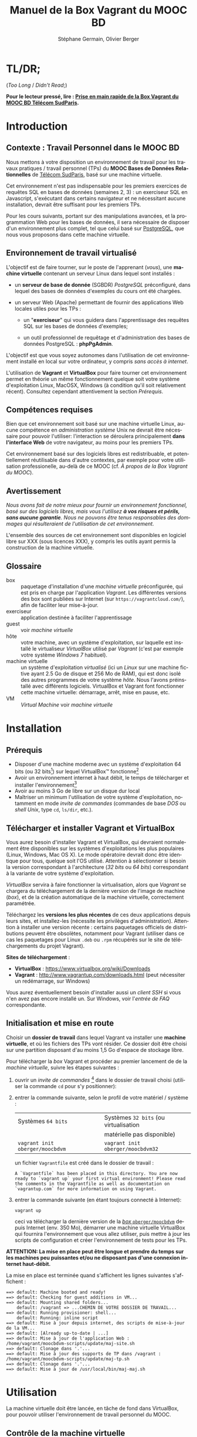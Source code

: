 #+TITLE: Manuel de la Box Vagrant du MOOC BD
#+AUTHOR: Stéphane Germain, Olivier Berger
#+OPTIONS: html-link-use-abs-url:nil html-postamble:t
#+OPTIONS: html-preamble:t html-scripts:t html-style:t
#+OPTIONS: html5-fancy:nil tex:t
#+OPTIONS: num:2 timestamp:t
#+CREATOR: Copyright (C) 2014, The authors and Institut Mines-Télécom
#+HTML_CONTAINER: div
#+HTML_DOCTYPE: xhtml-strict
#+HTML_HEAD:
#+HTML_HEAD_EXTRA:
#+HTML_LINK_HOME:
#+HTML_LINK_UP:
#+HTML_MATHJAX:
#+INFOJS_OPT:
#+LATEX_HEADER:
#+LANGUAGE: fr

* TL/DR;

(/Too Long/ / /Didn't Read/;)

*Pour le lecteur pressé, lire : [[./TLDR.html][Prise en main rapide de la Box Vagrant du MOOC BD Télécom SudParis]].*

* Introduction

** Contexte : Travail Personnel dans le MOOC BD

Nous mettons à votre disposition un environnement de travail pour les
travaux pratiques / travail personnel (TPs) du *MOOC Bases de Données Relationnelles*
 de [[http://mooc.telecom-sudparis.eu/][Télécom SudParis]], basé sur une machine virtuelle.

Cet environnement n'est pas indispensable pour les premiers exercices
de requêtes SQL en bases de données (semaines 2, 3) : un exerciseur SQL en
Javascript, s'exécutant dans certains navigateur et ne nécessitant
aucune installation, devrait être suffisant pour les premiers TPs.

Pour les cours suivants, portant sur des manipulations avancées, et la
programmation Web pour les bases de données, il sera nécessaire de
disposer d'un environnement plus complet, tel que celui basé sur
[[http://www.postgresql.org/][PostgreSQL]], que nous vous
proposons dans cette machine virtuelle.

** Environnement de travail virtualisé

L'objectif est de faire tourner, sur le poste de l'apprenant (/vous/), une
*machine virtuelle* contenant un serveur Linux dans lequel sont installés :

- un *serveur de base de donnée* (SGBDR) /PostgreSQL/ préconfiguré, dans
  lequel des bases de données d'exemples du cours ont été chargées.

- un serveur Web (Apache) permettant de fournir des applications Web
  locales utiles pour les TPs :

  - un "*exerciseur*" qui vous guidera dans l'apprentissage des requêtes
    SQL sur les bases de données d'exemples;

  - un outil professionnel de requêtage et d'administration des bases
    de données PostgreSQL : *phpPgAdmin*.

L'objectif est que vous soyez autonomes dans l'utilisation de cet
environnement installé en local sur votre ordinateur, y compris /sans
accès à internet/.

L'utilisation de *Vagrant* et *VirtualBox* pour faire tourner cet
environnement permet en théorie un même fonctionnement quelque soit
votre système d'exploitation Linux, MacOSX, Windows (à condition qu'il soit relativement
récent). Consultez cependant attentivement la section [[*Prérequis][Prérequis]].

** Compétences requises

Bien que cet environnement soit basé sur une machine virtuelle Linux, aucune
compétence en /administration système/ Unix ne devrait être nécessaire
pour pouvoir l'utiliser: l'interaction se déroulera principalement 
*dans l'interface Web* de votre navigateur, au moins pour les premiers TPs.

Cet environnement basé sur des logiciels libres est redistribuable, et
potentiellement réutilisable dans d'autre contextes, par exemple pour
votre utilisation professionelle, au-delà de ce MOOC (cf. [[*À propos de la Box Vagrant du MOOC][À propos de la Box Vagrant du MOOC]]).

** Avertissement

/Nous avons fait de notre mieux pour fournir un environnement fonctionnel, basé sur des logiciels libres, mais vous l'utilisez *à vos risques et périls, sans aucune garantie*. Nous ne pouvons être tenus responsables des dommages qui résulteraient de l'utilisation de cet environnement./

L'ensemble des sources de cet environnement sont disponibles en
logiciel libre sur XXX (sous licences XXX), y compris les outils ayant
permis la construction de la machine virtuelle.

** Glossaire

- box :: paquetage d'installation d'une /machine virtuelle/
         préconfigurée, qui est pris en charge par l'application
         /Vagrant/. Les différentes versions des box sont publiées sur
         Internet (sur =https://vagrantcloud.com/=), afin de faciliter
         leur mise-à-jour.
- exerciseur :: application destinée à faciliter l'apprentissage
- guest :: voir /machine virtuelle/
- hôte :: votre machine, avec un système d'exploitation, sur
          laquelle est installé le virtualiseur /VirtualBox/ utilisé par
          /Vagrant/ (c'est par exemple votre système /Windows 7/ habituel).
- machine virtuelle :: un système d'exploitation /virtualisé/ (ici un
     /Linux/ sur une machine fictive ayant 2.5 Go de disque et 256 Mo de
     RAM), qui est donc isolé des autres programmes de votre système
     /hôte/. Nous l'avons préinstallé avec différents
     logiciels. VirtualBox et Vagrant font fonctionner cette machine virtuelle:
     démarrage, arrêt, mise en pause, etc.
- VM :: /Virtual Machine/ voir /machine virtuelle/

* Installation

** Prérequis

# Disques : env. 1.5 Go pour les logiciels à installer (sur Windows 7) et 1.3 Go
# pour la VM instanciée

- Disposer d'une machine moderne avec un système d'exploitation 64
  bits (ou 32 bits[fn:5]) sur lequel VirtualBox\trade fonctionne[fn:2]
- Avoir un environnement internet à haut débit, le temps de
  télécharger et installer l'environnement[fn:4]
- Avoir au moins 3 Go de libre sur un disque dur local
- Maîtriser un minimum l'utilisation de votre système d'exploitation,
  notamment en mode /invite de commandes/ (commandes de base /DOS/ ou /shell Unix/, type =cd=, =ls/dir=, etc.).

** Télécharger et installer Vagrant et VirtualBox

Vous aurez besoin d'installer Vagrant et VirtualBox, qui devraient
normalement être disponibles sur les systèmes d'exploitations les plus
populaires (Linux, Windows, Mac OS X). Le mode opératoire devrait donc
être identique pour tous, quelque soit l'OS utilisé. Attention à
sélectionner si besoin la version correspondant à l'architecture 
(/32 bits/ ou /64 bits/) correspondant à la variante de votre système d'exploitation.

/VirtualBox/ servira à faire fonctionner la virtualisation, alors que
/Vagrant/ se chargera du téléchargement de la dernière version de
l'image de machine (/box/), et de la création automatique de la machine
virtuelle, correctement paramétrée.

Téléchargez les *versions les plus récentes* de ces deux applications
depuis leurs sites, et installez-les (nécessite les privilèges
d'administration). Attention à installer une version récente :
certains paquetages officiels de distributions peuvent être obsolètes,
notamment pour Vagrant (utiliser dans ce cas les paquetages pour Linux
=.deb= ou =.rpm= récupérés sur le site de téléchargements du projet
Vagrant).

*Sites de téléchargement* :
- *VirtualBox* : https://www.virtualbox.org/wiki/Downloads
- *Vagrant* : http://www.vagrantup.com/downloads.html (peut nécessiter
  un redémarrage, sur Windows)

Vous aurez éventuellement besoin d'installer aussi un /client SSH/ si vous
n'en avez pas encore installé un. Sur Windows, voir l'[[*=vagrant ssh= échoue, sous Windows][entrée de FAQ]] correspondante.

** Initialisation et mise en route

Choisir un *dossier de travail* dans lequel Vagrant va installer une
*machine virtuelle*, et où les fichiers des TPs vont résider. Ce dossier
doit être choisi sur une partition disposant d'au moins 1,5 Go d'espace de
stockage libre.


# La machine virtuelle prête à l'emploi est sur vagrantcloud

Pour télécharger la /box/ Vagrant et procéder au premier lancement de de la /machine virtuelle/, suivre les étapes suivantes :

1. ouvrir un /invite de commandes/ [fn:3] dans le dossier de travail
   choisi (utiliser la commande =cd= pour s'y positionner):
2. entrer la commande suivante, selon le profil de votre matériel / système : 
   | Systèmes =64 bits=              |   | Systèmes =32 bits= (ou virtualisation |
   |                                 |   | matérielle pas disponible)            |
   |---------------------------------+---+---------------------------------------|
   | =vagrant init oberger/moocbdvm= |   | =vagrant init oberger/moocbdvm32=     |
   un fichier =Vagrantfile= est créé dans le dossier de travail :
   #+BEGIN_example
   A `Vagrantfile` has been placed in this directory. You are now
   ready to `vagrant up` your first virtual environment! Please read
   the comments in the Vagrantfile as well as documentation on
   `vagrantup.com` for more information on using Vagrant.
   #+END_EXAMPLE
3. entrer la commande suivante (en étant toujours connecté à Internet):
   #+BEGIN_example
   vagrant up
   #+END_EXAMPLE
   ceci va télécharger la dernière version de la [[https://vagrantcloud.com/oberger/moocbdvm][/box/ =oberger/moocbdvm=]] depuis Internet
   (env. 350 Mo), démarrer une machine virtuelle VirtualBox qui
   fournira l'environnement que vous allez utiliser, puis mettre à
   jour les scripts de configuration et créer l'environnement de tests
   pour les TPs.

*ATTENTION: La mise en place peut être longue et prendre du temps sur les machines peu puissantes et/ou ne disposant pas d'une connexion internet haut-débit.*

La mise en place est terminée quand s'affichent les lignes suivantes
s'affichent :
#+BEGIN_example
==> default: Machine booted and ready!
==> default: Checking for guest additions in VM...
==> default: Mounting shared folders...
    default: /vagrant => ...CHEMIN DE VOTRE DOSSIER DE TRAVAIL...
==> default: Running provisioner: shell...
    default: Running: inline script
==> default: Mise à jour depuis internet, des scripts de mise-à-jour de la VM...
==> default: [Already up-to-date | ...]
==> default: Mise à jour de l'application Web : /home/vagrant/moocbdvm-scripts/update/maj-site.sh
==> default: Clonage dans '.'...
==> default: Mise à jour des supports de TP dans /vagrant : /home/vagrant/moocbdvm-scripts/update/maj-tp.sh
==> default: Clonage dans '.'...
==> default: Mise à jour de /usr/local/bin/maj-maj.sh
#+END_EXAMPLE

* Utilisation

La machine virtuelle doit être lancée, en tâche de fond dans VirtualBox, pour pouvoir
utiliser l'environnement de travail personnel du MOOC.

** Contrôle de la machine virtuelle

*** Démarrage de la machine virtuelle

1. ouvrir un invite de commandes dans le dossier de travail;

2. entrer la commande:
   #+BEGIN_example
   vagrant up
   #+END_example
   la machine virtuelle démarre si nécessaire. La mise en place est finie quand s'affichent les
   lignes suivantes :
   #+BEGIN_example
   ==> default: Machine already provisioned. Run `vagrant provision` or use the `--provision`
   ==> default: to force provisioning. Provisioners marked to run always will still run.
   #+END_example
   Si la machine virtuelle était déjà lancée, rien ne se passe (/VirtualBox VM is already running/), tant mieux.

   Il se peut qu'un message affiche un avertissement si une nouvelle version de la box a été publiée depuis l'installation :
   #+BEGIN_example
   ==> default: A newer version of the box 'oberger/moocbdvm' is available! You currently
   ==> default: have version '0.1.0'. The latest is version '42.0'. Run
   ==> default: `vagrant box update` to update.
   #+END_example
   vous pouvez probablement ignorer ce message. Dans la plupart des cas, il est peu probable qu'une réinstallation de la box soit nécessaire : cf. [[*Comment mettre à jour ma machine virtuelle][Comment mettre à jour ma machine virtuelle]].

Une fois lancée, elle fournit un *serveur HTTP* qui est redirigé sur
l'adresse locale de l'ordinateur /hôte/ =localhost= (=127.0.0.1=), qui
écoute sur le *port =8080=* (d'où les URLs ci-dessous commençant par *=http://localhost:8080/=*).

*** Arrêt et autres opérations
La machine virtuelle peut être contrôlée par la ligne de commande Vagrant, par exemple pour libérer des
ressources CPU :

- arrêt : =vagrant halt=
- redémarrage : =vagrant up=
- ...

Pour une explication des commandes de base de Vagrant,
consultez
[[http://docs.vagrantup.com/v2/getting-started/index.html][le guide de démarrage vagrant (en anglais)]].

La machine virtuelle est aussi visible dans l'interface
d'administration de VirtualBox si vous préférez l'interface
graphique. Elle peut alors être arrêtée, mise en pause ou redémarrée,
comme une machine virtuelle ordinaire.

** Exerciseur de requêtes SQL

Une fois la machine virtuelle lancée, ouvrir un navigateur Web et aller sur http://localhost:8080/bdsqlwiz/appli/

TODO screenshot

Vous pouvez maintenant commencer votre apprentissage du langage SQL,
en sélectionnant l'une des deux bases de données disponibles (/films/
ou /vins), puis en construisant des requêtes SQL à l'aide des outils
présents dans les différentes /frames/.

Vos requêtes seront transmises au serveur PostgreSQL qui tourne en
tâche de fond dans la VM, pour être exécutées.

** Module Web d'administration PostgreSQL /phpPgAdmin/

Le serveur Web intégré dans la VM met aussi à votre disposition
l'environnement d'administration *phpPgAdmin*. Cet environnement est
très complet et fournit notamment des outils permettant la
manipulation du /schéma des bases de données/ et l'administration du
SGBD.

- Connectez votre navigateur à l'adresse :
  http://localhost:8080/phppgadmin/

*** Requêtage

- Connectez-vous au /Serveur/ =PostgreSQL= :

  - User : =pg_reader=

  - Password : =tpinfint=

Vous pouvez désormais saisir des requêtes SQL (de consultation seulement) sur le serveur PostgreSQL.


*** Mises à jour

Connectez-vous avec utilisateur =pg_writer= au lieu de =pg_reader=
(même mot-de-passe).


*** Administration

Connectez-vous en tant qu'utilisateur /administrateur/ du SGBD (login:
=postgres=, mot de passe : =postgres=).

Bien entendu, tout est possible quand on est administrateur, donc
attention avant de tout casser.

** En ligne de commande PostgreSQL

Pour exécuter des commandes SQL sur le serveur PostgreSQL présent à l'interieur de la machine virtuelle, procéder comme suit :

1. connectez-vous dans la machine virtuelle dans le compte =vagrant=
   #+BEGIN_example
   vagrant ssh
   #+END_example
   vous devriez alors voir le /prompt/ du shell Linux (si un client SSH est disponible \--- Cf. [[*=vagrant ssh= échoue, sous Windows][FAQ]]), quelque chose du style :
   #+BEGIN_example
   Linux localhost 3.14-2-amd64 #1 SMP Debian 3.14.13-2 (2014-07-24) x86_64
   
   The programs included with the Debian GNU/Linux system are free software;
   the exact distribution terms for each program are described in the
   individual files in /usr/share/doc/*/copyright.
   
   Debian GNU/Linux comes with ABSOLUTELY NO WARRANTY, to the extent
   permitted by applicable law.
   Last login: Wed Aug 13 13:27:54 2014 from 10.0.2.2
   vagrant@localhost:~$
   #+END_example

2. lancez la commande de connexion à PostgreSQL en ligne de commande (connexion à la base =vins= en tant qu'utilisateur PostgreSQL =pg_reader= :
   #+BEGIN_example
   psql -U pg_reader vins
   #+END_example
   vous devriez alors voir le /prompt/ de l'interface ligne de commandes de PostgreSQL.
   #+BEGIN_example
   psql (9.4beta2)
   Saisissez « help » pour l'aide.
   
   vins=>
   #+END_example

** Programmation Web / BD en PHP

*** Structure de l'environnement d'exécution PHP

Les exercices de programmation de pages Web en PHP nécessitent un
serveur Web et l'interpréteur PHP. La VM contient un tel environnement
(Apache + =mod_php=).

Pour tester vos programmes, il faudra donc placer des fichier =.php=
dans un répertoire accessible par le serveur Web Apache.

Nous avons configuré le serveur Apache de la VM de façon à ce qu'il
puisse exécuter des scripts PHP présents dans le répertoire
=/vagrant/TP/= de la VM, le résultat devenant accessible sur
http://localhost:8080/TP/.

*** Montage d'un dossier partagé =/vagrant/TP/=

La box Vagrant est configurée de façon à ce que ce répertoire de tests
PHP corresponde au sous-répertoire "=TP/=" qui a normalement été créé
dans le dossier de travail lorsque vous avez lancé la création de la
machine virtuelle (=vagrant up= initial).

Tout le contenu du dossier de travail de l'hôte est en effet /monté/
en tant que =/vagrant/= dans la VM, comme /dossier partagé/
VirtualBox.

Par exemple, sur Windows le contenu de =C:\Users\olivier\vagrant\= serait directement
monté en tant que =/vagrant/=.

L'avantage d'un tel montage est de permettre l'édition des fichiers
*depuis l'hôte*, avec l'éditeur de texte ou l'/IDE/ préféré dans
l'environnement de bureau natif de votre système habituel, tout en
permettant les tests *en direct à l'intérieur de la VM*, sans besoin de
recopie entre les deux systèmes.

*** Mise à jour des squelettes PHP

Le sous-répertoire =TP/= devrait normalement contenir un ensemble de
squelettes de départ servant de base pour les TPs, image du contenu
mis en ligne par les enseignants. Vous pourrez faire un =git pull=
dans ce répertoire pour récupérer des mises-à-jour. Si vous n'avez pas
installé Git sur votre système hôte, vous pourrez toutefois l'utiliser depuis
l'intérieur de la VM (via une connexion SSH, en travaillant dans
=/vagrant/TP/=).


* FAQ
<<FAQ>>

** Si je n'ai que VirtualBox, puis-je me passer de l'installation de Vagrant ?

Il est possible de télécharger une /box/ Vagrant (fichier =.box=) et
d'en extraire le contenu (c'est en réalité une archive /tar/
compressée, équivalente à un =.tgz= / =.tar.gz=).

Pour télécharger le fichier, =.box=, consultez
https://vagrantcloud.com/oberger/moocbdvm/versions et récupérez l'URL
du fichier =.box= de la dernière version.
#+BEGIN_example
$ wget https://vagrantcloud.com/oberger/moocbdvm/version/.../provider/virtualbox.box
#+END_example

Pour extraire le contenu, utilisez par exemple =tar=, sous
Unix : =tar zxf virtualbox.box=.

#+BEGIN_example
$ tar ztf virtualbox.box
./Vagrantfile
./box.ovf
./include/
./include/_Vagrantfile
./box-disk1.vmdk
#+END_example

On peut en extraire un fichier de définition de machine virtuelle
VirtualBox (=./box.ovf=), ainsi que le fichier d'image de disque
(=./box-disk1.vmdk=) correspondant.

Il est alors possible d'*importer* le fichier =.ovf= dans VirtualBox, et de
redéfinir les redirections de ports appropriées, ou les partages de
dossiers (=/vagrant/=), etc.

** Je n'arrive pas à me connecter depuis la console affichée par VirtualBox

Attention : le clavier configuré par défaut, pour la console de login
affichée par VirtualBox est en disposition *azerty* (comme rappelé par
le message d'accueil affiché avant le prompt de /login/).

Une alternative à l'utilisation de la console affichée par VirtualBox,
est d'utiliser =vagrant ssh=, qui fonctionnera en principe quelque
soit votre disposition de clavier.

** Comment installer un environnement de bureau sur la VM

Normalement, vous n'aurez pas besoin d'utiliser la machine virtuelle en mode bureau graphique pour les TPs du MOOC, mais c'est cependant tout-à-fait faisable.

Nous fournissons un script de mise-à-jour permettant d'installer (en
mode superutilisateur Linux) l'environnement de bureau XFCE4,
préconfiguré en français avec clavier azerty : =/usr/local/sbin/install-gui.sh=.

Pour le lancer, rentrer la commande suivante :
#+BEGIN_example
vagrant ssh -c "sudo /usr/local/sbin/install-gui.sh"
#+END_example

Attention, ceci fait augmenter substentiellement l'occupation disque de la machine virtuelle.

** Comment installer l'application exerciseur manuellement

Les sources sont disponibles depuis git avec : 
=git clone http://fusionforge.int-evry.fr/anonscm/git/bdsqlwiz/bdsqlwiz.git=

Il est alors possible d'installer cette application dans une
environnement PostgreSQL + Apache + PHP installé manuellement, en
adaptant les variables de connexion, les nom de login et mot-de-passe
de connexion.

** J'ai un système 32 bits, est-ce que ça marchera pour moi ?

# Nous ne fournissons pour l'instant aucun environnement de machine
# virtuelle 32 bits. Vous devrez avoir un système d'exploitation 64 bits
# sur l'hôte pour utiliser notre /box/ 64 bits.

La version canonique sur laquelle nous avons basé nos réalisations et
nos tests de VM est la version 64 bits (architecture Linux =amd64=), qui
nécessite un hôte 64 bits.

Nous mettons également à votre disposition une version 32 bits, mais ayant fait
l'objet de tests moins poussés.

Pour l'utiliser, remplacer
=oberger/moocbdvm= par *=oberger/moocbdvm32=* dans les instructions
=vagrant init= :

#+BEGIN_example
vagrant init oberger/moocbdvm32
#+END_EXAMPLE


** VirtualBox se plaint d'un problème de virtualisation matérielle

Il se peut que vous voyiez un des messages suivants dans VirtualBox :
#+BEGIN_example
"La virtualisation matérielle VT-x/AMD-V n'est pas disponible sur votre système. L'invité 64 bits ne détectera pas un processeur 64 bits et ne pourra pas démarrer."
#+END_example
ou
#+BEGIN_example
La virtualisation matérielle VT-x/AMD-V a été sélectionnée, mais n'est 
pas active. L'invité 64 bits ne détectera pas un processeur 64 bits et 
ne pourra probablement pas démarrer.

Assurez-vous que vous avez bien activé le VT-x/AMD-V dans le BIOS de 
votre ordinateur hôte.
#+END_example
et le message suivant affiché dans l'invite de commandes par Vagrant :
#+BEGIN_example
The guest machine entered an invalid state while waiting for it
to boot. Valid states are 'starting, running'. The machine is in the
'paused' state. Please verify everything is configured
properly and try again.

If the provider you're using has a GUI that comes with it,
it is often helpful to open that and watch the machine, since the
GUI often has more helpful error messages than Vagrant can retrieve.
For example, if you're using VirtualBox, run `vagrant up` while the
VirtualBox GUI is open.
#+END_example

Ceci signifie en général que vous avez essayé de lancer une VM pour la
box 64 bits alors que votre système est en 32 bits, ou que votre
processeur ne dispose pas des fonctionnalités suffisantes.

Réessayez avec la box *32 bits* : =oberger/moocbdvm32= (cf. 
[[*J'ai un système 32 bits, est-ce que ça marchera pour moi ?][J'ai un système 32 bits, est-ce que ça marchera pour moi ?]]).

** Je n'ai pas accès à Internet en haut débit

C'est bien dommage (d'autant que visionner les vidéos du MOOC doit
être pénible, dans ce cas). Cependant, vous pouvez installer de façon
indépendantes, les applications que nous avons empaquetées dans la
/box/.

Notez tout d'abord qu'un environnement d'exerciseur est disponible
aussi pour les navigateurs basés sur Webkit (Chrome, Safari), sans
nécessiter l'installation d'un SGBD comme PostgreSQL. (Cf. instructions du MOOC XXX - TODO)

Autrement, pas besoin de machine virtuelle, si vous savez installer un
SGBD par vous-même. Si vous avez la possibilité de créer une base de
données PostgreSQL localement, les scripts de création de base sont
disponibles dans XXX TODO.

# ** Il y a plein de messages en verts et rouge quand j'entre la commande =vagrant up= !

# Ce comportement est tout à fait normal et correspond à l'installation des différents composants utiles pour l'apprentissage du SQL.

** Vagrant ne trouve pas de /box/ =oberger/moocbdvm=

La commande =vagrant up= renvoit un message du style :
#+BEGIN_example
There was a problem with the configuration of Vagrant. The error message(s)
are printed below:

vm:
  The box 'oberger/moocbdvm' could not be found.
#+END_example
ou bien un message du type :
#+BEGIN_example
[vagrant] Downloading with Vagrant::Downloaders::File...
[vagrant] Copying box to temporary location...
[vagrant] Extracting box...
[vagrant] Cleaning up downloaded box...
Failed to untar the box file. This is usually because you're
attempting to add a box that isn't a valid box file. Please
double check that the box file is properly packaged.
#+END_example

Vous utilisez probablement une version trop ancienne de Vagrant, alors que nous recommandons une version >= 1.6.3
(vérifiez avec =vagrant --version=).

** Le message de confirmation de mise en place ne s'affiche pas.

Reprendre les instuctions d'installation depuis le début en vérifiant que toutes les étapes ont été correctement suivies.

# Vérifier notamment que le BoxMOOCSQL est bien orthographié lors de l'utilisation de la commande.

# Se reporter au site du tp pour vérifier que le DebianBox.box et le Vagrantfile sont bien à jour tous les deux. Le cas échéant, télécharger les nouveaux DebianBox.box et Vagrantfile et recommencer l'installation.

Il peut être nécessaire de mettre à jour la box (commandes =vagrant box outdated=, etc.). Veuillez vous reporter [[*Réinstallation de la machine virtuelle][Réinstallation de la machine virtuelle]].

Si le problème persiste, contactez-nous via les forums du MOOC.

** Le premier lancement signale que la machine est vérouillée

Au premier =vagrant up=, il se peut que Vagrant affiche un message d'erreur du style :
#+BEGIN_example
Vagrant can't use the requested machine because it is locked! This
means that another Vagrant process is currently reading or modifying
the machine. Please wait for that Vagrant process to end and try
again. Details about the machine are shown below:
Name: default
Provider: virtualbox
#+END_example

Il semble que cela ne soit pas rédhibitoire : un nouveau =vagrant up= semble pouvoir régler le problème.

** Quand j'utilise la commande =vagrant up=, je reçois un message d'erreur après de nombreuses tentatives de connection.

Si vous recevez un message d'erreur de ce genre:

[[file:timeout.png][Message d'erreur d'un timeout]]

Refaire un =vagrant up=. Si le problème persiste, veuillez vous diriger vers les forums du MOOC pour résoudre le problème.

** Le lancement de la VM affiche un problème de versions des /guest additions/

Il se peut qu'au démarrage de la VM, un message soit affiché, du style :
#+BEGIN_example
Checking for guest additions in VM...
The guest additions on this VM do not match the installed version of
VirtualBox! In most cases this is fine, but in rare cases it can
prevent things such as shared folders from working properly. If you see
shared folder errors, please make sure the guest additions within the
virtual machine match the version of VirtualBox you have installed on
your host and reload your VM.

Guest Additions Version: 4.3.14
VirtualBox Version: 4.1
#+END_example

A priori, ce n'est pas gênant pour le bon fonctionnement de la VM.

** La machine virtuelle est lancée, mais les pages Web sur le port 8080 ne donnent pas les résultats escomptés

Normalement, au démarrage de la machine virtuelle, Vagrant configure
une redirection (/forward/) du port =80= (HTTP) du /guest/, vers le
port =8080= de l'/hôte/, et respectivement, du port =22= (SSH) vers le
port =2222=. Il se peut qu'une telle redirection soit impossible (par
exemple si une autre application de l'hôte utilise déjà le port
=8080=, ou si une autre machine virtuelle a déjà été lancée avec une
telle redirection).

Dans ce cas, il est probable qu'un autre port aura été utilisé pour la
redirection, que =8080=.

Dans un tel cas, =vagrant up= affiche des messages su style :
#+BEGIN_example
==> default: Fixed port collision for 80 => 8080. Now on port 2200.
==> default: Fixed port collision for 22 => 2222. Now on port 2201.
...
==> default: Forwarding ports...
    default: 80 => 2200 (adapter 1)
    default: 22 => 2201 (adapter 1)
#+END_example

On voit ici que le port =2200= a été utilisé au lieu de =8080=. Il
faudrait alors adapter toutes les URLs de ce document, pour utiliser à
la place =http://localhost:2200=. De façon similaire, il faudrait
configurer le client SSH pour se connecter au port =2201= (=ssh -p 2201 vagrant@localhost=).

# SUPPRIMÉ, car ne devrait plus poser de pbm sur le port 8080 du fait du 'auto_correct: true' :

# ** Si la redirection de de ports ne fonctionne pas, que faire ?

# Le démarrage de la machine virtuelle effectue une redirection
# (/forward/)du port =80= (HTTP) du /guest/, vers le port =8080= de
# l'/hôte/, et respectivement, du port =22= (SSH) vers le port
# =2222=. Il se peut qu'une telle redirection soit interdite
# (/firewall/) ou impossible (par exemple si une autre application de
# l'hôte utilise déjà le port =8080=).

# #+BEGIN_example
# Vagrant cannot forward the specified ports on this VM, since they
# would collide with some other application that is already listening
# on these ports. The forwarded port to 8080 is already in use
# on the host machine.

# To fix this, modify your current projects Vagrantfile to use another
# port. Example, where '1234' would be replaced by a unique host port:

#   config.vm.network :forwarded_port, guest: 80, host: 1234

# Sometimes, Vagrant will attempt to auto-correct this for you. In this
# case, Vagrant was unable to. This is usually because the guest machine
# is in a state which doesn't allow modifying port forwarding.
# #+END_example

# # Il est alors possible de modifier le fichier =Vagrantfile= (qui a été
# # généré dans le dossier de travail lors du =vagrant init=) pour
# # utiliser un autre port, par exemple =8081=. Il faudra alors adapter
# # toutes les URLs de ce document, pour utiliser à la place
# # =http://localhost:8081=. De façon similaire, il faudra configurer le
# # client SSH pour se connecter au port =2223= (=ssh -p 2223 vagrant@localhost=).

# # Pour cela :
# # 1. éditer le fichier =Vagrantfile= et chercher la section commentée suivante :
# #    #+BEGIN_example
# #    # Create a forwarded port mapping which allows access to a specific port
# #    # within the machine from a port on the host machine. In the example below,
# #    # accessing "localhost:8080" will access port 80 on the guest machine.
# #    # config.vm.network "forwarded_port", guest: 80, host: 8080
# #    #+END_example

# # 2. après cette section, insérer une nouvelle ligne de la forme :
# #    #+BEGIN_example
# #    config.vm.network :forwarded_port, guest: 80, host: 8081
# #    config.vm.network :forwarded_port, guest: 22, host: 2223
# #    #+END_example

# # 3. relancer =vagrant up=

# Il est alors possible de modifier la machine virtuelle qui vient
# d'être créée, depuis VirtualBox, pour utiliser un autre port, par
# exemple =8081=.

# La configuration se fait dans le dialogue de /Configuration/ de la
# machine virtuelle, dans la section /Réseau/, sous /Avancé/
# *Redirection de ports*.

# Il faudra donc adapter toutes les URLs de ce document, pour utiliser
# à la place =http://localhost:8081=. De façon similaire, il faudra
# configurer le client SSH pour se connecter au port =2223= (=ssh -p 2223 vagrant@localhost=).

** =vagrant ssh= échoue, sous Windows

Si vous n'avez pas installé un client SSH, ou si vous n'avez pas
configuré sa disponibilité dans le PATH, il y a de fortes chances que
vous voyiez un message du genre :
#+BEGIN_example
`ssh` executable not found in any directories in the %PATH% variable. Is an
 SSH client installed? Try installing Cygwin, MinGW or Git, all of which
 contain an SSH client. Or use your favorite SSH client with the following
 authentication information shown below:
 Host: 127.0.0.1
 Port: 2222
 Username: vagrant
 Private key: C:/Users/olivier/.vagrant.d/insecure_private_key
#+END_example

En effet, comme l'indique ce message, en plus de l'installation de Vagrant et VirtualBox, il est nécessaire
d'installer un client SSH que Vagrant pourra utiliser pour se
connecter (avec une clé privée particulière) de façon transparente à
l'intérieur du /guest/.

Sur les systèmes Windows, il est probable qu'aucun client SSH ne sera
installé par défaut.

Ceci est une FAQ Vagrant, pour laquelle de nombreuses ressources
Internet sont disponibles. 

Parmi les solutions possibles, nous avons préféré l'installation de
[[http://git-scm.com/download/win][Git pour windows]]. À
l'installation, dans le dialogue de configuration "/Adjusting your
PATH environment/", choisissez l'option "/Use Git from Bash only/". Il
suffira alors de lancer les commandes Vagrant (comme =vagrant ssh=)
depuis /Git Bash/ plutôt que depuis l'invite de commandes standard de
Windows.

Contactez les forums du MOOC si vous n'y arrivez pas par vous-même.

** Comment me connecter via SSH à la VM vagrant

Normalement, la commande =vagrant ssh= permet de faire cela de façon
transparente.

Sinon, n'importe quel client SSH fera l'affaire : se connecter avec
l'utilisateur =vagrant= et le mot-de-passe =vagrant= sur le port 2222
de l'/hôte/ (redirigé vers le port 22 du /guest/) : =ssh -p 2222 vagrant@localhost= (mot de passe : =vagrant=)


** TODO J'ai écrasé la base de données, que faire

** Comment mettre à jour ma machine virtuelle

Dans la plupart des cas, il n'est pas nécessaire de réinstaller la VM à partir d'une nouvelle version de la box : une mise à jour partielle sera suffisante.

*** Mise à jour partielle
Il est possible de metre à jour, via Internet, une partie des scripts et
applications installés sur la machine:

# - apt-get dist-upgrade ??

1. se connecter à la machine virtuelle : =vagrant ssh=
2. une fois connecté, entrer la commande : =maj-maj.sh=
   
   Certains scripts sont mis à jour depuis leurs référentiels /Git/,
   afin de contenir les dernières versions disponibles :
   #+BEGIN_example
   Mise à jour depuis internet, des scripts de mise-à-jour de la VM...
   [ Already up-to-date | ... ]
   Mise à jour de l'application Web : /home/vagrant/moocbdvm-scripts/update/maj-site.sh
   [ Already up-to-date. | ... ]
   Mise à jour des supports de TP dans /vagrant : /home/vagrant/moocbdvm-scripts/update/maj-tp.sh
   [ Already up-to-date. | ... ]
   Mise à jour de /usr/local/bin/maj-maj.sh
   #+END_example

*** Réinstallation de la machine virtuelle

Pour réinstaller une machine virtuelle complète, effectuer les opérations suivantes :
1. lancer un invite de commande dans le dossier de travail
2. entrer la commande =vagrant destroy= : supprime la machine virtuelle 
3. supprimer du dossier de travail les dossiers =TP/=, =.vagrant= et le fichier =Vagrantfile=
4. récréer le fichier Vagrantfile : =vagrant init oberger/moocbdvm=
5. vérifier si une mise à jour de la box est nécessaire : =vagrant box outdated= 

   Vérifie sur =vagrantcloud.com= si une mise-à-jour de la box Vagrant
   a été publiée :
   #+BEGIN_example
   Checking if box 'oberger/moocbdvm' is up to date...
   A newer version of the box 'oberger/moocbdvm' is available! You currently
   have version '0.1.0'. The latest is version '42.0'. Run
   `vagrant box update` to update.
   #+END_example
6. entrer : =vagrant box update=, si nécessaire /(si une mise-à-jour disponible doit effectivement être installée)/
7. démarrer la création de la machine virtuelle : =vagrant up=

** Si j'ai déjà un autre virtualiseur, puis-je convertir la VM ?

Les /box/ vagrant publiées sur =http://vagrantcloud.com/= sont
récupérables, afin d'en extraire le fichier d'image de disques
=.vmdk=, qui peut théoriquement être converti afin d'exécuter la
machine virtuelle dans un autre environnement de virtualisation
(cf. [[*Si je n'ai que VirtualBox, puis-je me passer de l'installation de Vagrant ?][Si je n'ai que VirtualBox, puis-je me passer de l'installation de Vagrant ?]]).

Certaines fonctionnalités seront probablement manquantes, et les
instructions devront être adaptées dans ce cas : port 80 redirigé sur
le port 8080, partage du dossier =TP/= entre hôte et machine
virtuelle, etc.

** Je suis sous Windows et je rencontre un problème d'encodage
Si vous rencontrez un message du type
#+BEGIN_example
Chemin/Vers/Vagrant/embedded/gems/gems/childprocess-0.3.9/lib/childprocess/wind
ows/process_builder.rb:63:in `join': incompatible character encodings: CP850 and
 Windows-1252 (Encoding::CompatibilityError)
#+END_example

- Ouvrir une invit de commande et entrer la commande =SET VAGRANT_HOME=X:/Chemin/De/Votre/Choix= où X correspond au disque de votre choix (C ou D par exemple).
*ATTENTION: Il est nécessaire de refaire cette manipulation après chaque démarrage de la machine si vous souhaitez utiliser vagrant*

- Ouvrir le fichier X:\Chemin\Vers\Vagrant\embedded\gems\gems\vagrant-1.6.3\bin\vagrant avec un éditeur de texte. Le bloc-note est déconseillé car il rend l'édition difficile.

-Une fois le fichier ouvert, rajouter ces deux lignes après la première ligne du fichier:
# A tenir à jour avec l'encodage par défault de windows
#+BEGIN_example
Encoding.default_external = Encoding.find('Windows-1252')
Encoding.default_internal = Encoding.find('Windows-1252')
#+END_example

- Enregistrer le fichier, c'est bon, vous pouvez reprendre votre utilisation de vagrant.

* TODOs                                                            :noexport:

** TODO Documenter la publication de la box

- box uploadée sur partage
- ajoutée dans vagrantcloud (référencée par son URL de download de partage)

** TODO Customiser phppgadmin pour utiliser le français par défaut plutôt que auto pour la langue de l'interface ?
dans /etc/phppgadmin/config.inc.php :
 $conf['default_lang'] = 'french';

** DONE Customization de la locale par défaut à français ?
CLOSED: [2014-08-11 lun. 11:14]
#+BEGIN_example
cat preseed.txt 
locales locales/locales_to_be_generated multiselect     en_US.UTF-8 UTF-8 fr_FR.UTF-8 UTF-8
locales locales/default_environment_locale      select  fr_FR.UTF-8
DEBIAN_FRONTEND=noninteractive DEBCONF_NONINTERACTIVE_SEEN=true dpkg-reconfigure locales
#+END_example

Pas nécessaire : géré par la construction de la box dans bootstrap-vz

** DONE Customization du miroir par défait sur ftp.fr.debian.org ?
CLOSED: [2014-08-07 jeu. 09:21]
#+BEGIN_example
deb http://ftp.fr.debian.org/debian jessie main contrib non-free 
deb-src http://ftp.fr.debian.org/debian jessie main contrib non-free 

deb http://security.debian.org/ jessie/updates main contrib non-free 
deb-src http://security.debian.org/ jessie/updates main contrib non-free 

# jessie-updates, previously known as 'volatile'
deb http://ftp.fr.debian.org/debian jessie-updates main contrib non-free 
deb-src http://ftp.fr.debian.org/debian jessie-updates main contrib non-free 
#+END_example

Idem: pas nécessaire : géré par bootstrap-vz dans le manifest .json

** DONE Customization du keymap
CLOSED: [2014-08-11 lun. 15:00]

#+BEGIN_example
# cat keymap-preseed.txt 
console-data	console-data/keymap/policy	select	Select keymap from arch list
console-data	console-data/keymap/family	select	azerty
console-data	console-data/keymap/azerty/layout	select	French
console-data	console-data/keymap/azerty/french/variant	select	With Euro (latin 9)


debconf-set-selections keymap-preseed.txt 
DEBIAN_FRONTEND=noninteractive DEBCONF_NONINTERACTIVE_SEEN=true dpkg-reconfigure console-data

# pas nécessaire :
# dpkg-reconfigure keyboard-configuration

service keyboard-setup restart
#+END_example

** DONE Faire une version GUI avec env de bureau complet ?
CLOSED: [2014-08-11 lun. 22:23]
peut-être juste une option de vagrant up ?

DONE : fait par ajout d'un script install-gui.sh - Cf. + haut

* À propos de la Box Vagrant du MOOC

** Architecture technique

La machine virtuelle déployée par la /box/ Vagrant est basée sur un
système GNU/Linux ([[http://www.debian.org/][Debian]] /jessie/).

Nous avons essayé de le rendre aussi léger que possible, mais portable
sur tout système cible récent dans lequel le gestionnaire de
machines virtuelles VirtualBox est disponible (couple Vagrant et VirtualBox).

La fabrication de la box Vagrant repose sur l'utilisation de
[[http://andsens.github.io/bootstrap-vz/][bootstrap-vz]] pour l'installation du système Debian de base, complétée
par des scripts de /provisionning/ que nous avons développés
(disponibles sur ...)

** Utilité dans des contextes différents

Bien que les exemples du cours soit relativement simples, nous avons
essayé de nous baser, pour cet environnement, sur une solution
réaliste utilisée dans le monde professionnel (Debian, PostreSQL,
phpPgAdmin, etc.).

Si la solution de virtualisation choisie ne convient pas à vos
contraintes, mais que vous avez installé un autre environnement
PostgreSQL + Apache/PHP, il est toujours possible d'installer
manuellement l'application d'exerciseur que nous avons développée (Cf. [[*Comment installer l'application exerciseur manuellement][Comment installer l'application exerciseur manuellement]]),
mais nous ne pouvons nous engager à fournir un support sur celle-ci.

* Copyright

/This document is (C) Copyright 2014 by Stephane Germain and Institut Mines-Telecom and is licensed under a/ [[http://creativecommons.org/licenses/by-sa/4.0/][/Creative Commons Attribution-ShareAlike 4.0 International License/]].

* Footnotes

[fn:1] Disponible dans le repository dans =Provisionning/Vagrantfile=

[fn:2] Nous avons réalisé nos tests sur des ordinateurs portables
professionnels en systèmes GNU/Linux ou Microsoft Windows 7
professional.

[fn:3] autrement appelé /terminal/, /shell/, selon les systèmes
d'exploitation. Sur Windows, on peut aussi utiliser l'outil /Windows Powershell/, ou
/Git bash/, si ce dernier a été installé.

[fn:4] Une fois l'installation de la box réalisée, l'utilisation de la machine virtuelle se fait en local, sans avoir besoin d'une connexion internet.

[fn:5] Si votre système n'est pas 64 bits, attention, certaines
commandes devront être modifiées pour télécharger la bonne version de
la box Vagrant. Cf . [[*J'ai un système 32 bits, est-ce que ça marchera pour moi ?][J'ai un système 32 bits, est-ce que ça marchera pour moi ?]].


# Local Variables:
# org-html-postamble-format: (("fr" "<p class=\"author\">Auteur: %a</p>\n<p class=\"date\">Date: %C</p>\n<p class=\"creator\">%c</p>"))
# End:
